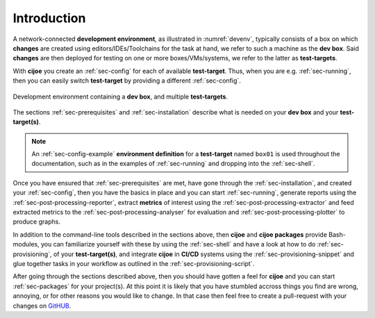 .. _sec-introduction:

==============
 Introduction
==============

A network-connected **development environment**, as illustrated in
:numref:`devenv`, typically consists of a box on which **changes** are created
using editors/IDEs/Toolchains for the task at hand, we refer to such a machine
as the **dev box**.
Said **changes** are then deployed for testing on one or more
boxes/VMs/systems, we refer to the latter as **test-targets**.

With **cijoe** you create an :ref:`sec-config` for each of available
**test-target**. Thus, when you are e.g. :ref:`sec-running`, then you can
easily switch **test-target** by providing a different :ref:`sec-config`.

.. _devenv:
.. figure:: ../_static/environment.png
   :alt: Development Environment
   :align: center

   Development environment containing a **dev box**, and multiple **test-targets**.

The sections :ref:`sec-prerequisites` and :ref:`sec-installation`  describe
what is needed on your **dev box** and your **test-target(s)**.

.. note:: An :ref:`sec-config-example` **environment definition** for a
   **test-target** named ``box01`` is used throughout the documentation, such
   as in the examples of :ref:`sec-running` and dropping into the
   :ref:`sec-shell`.

Once you have ensured that :ref:`sec-prerequisites` are met, have gone through
the :ref:`sec-installation`, and created your :ref:`sec-config`, then you
have the basics in place and you can start :ref:`sec-running`, generate reports
using the :ref:`sec-post-processing-reporter`, extract **metrics** of interest
using the :ref:`sec-post-processing-extractor` and feed extracted metrics to
the :ref:`sec-post-processing-analyser` for evaluation and
:ref:`sec-post-processing-plotter` to produce graphs.

In addition to the command-line tools described in the sections above, then
**cijoe** and **cijoe packages** provide Bash-modules, you can familiarize
yourself with these by using the :ref:`sec-shell` and have a look at how to do
:ref:`sec-provisioning`, of your **test-target(s)**, and integrate **cijoe** in
**CI/CD** systems using the :ref:`sec-provisioning-snippet` and glue together
tasks in your workflow as outlined in the :ref:`sec-provisioning-script`.

After going through the sections described above, then you should have gotten a
feel for **cijoe** and you can start :ref:`sec-packages` for your project(s).
At this point it is likely that you have stumbled accross things you find are
wrong, annoying, or for other reasons you would like to change. In that case
then feel free to create a pull-request with your changes on `GitHUB`_.

.. _GitHUB: https://github.com/refenv/cijoe
